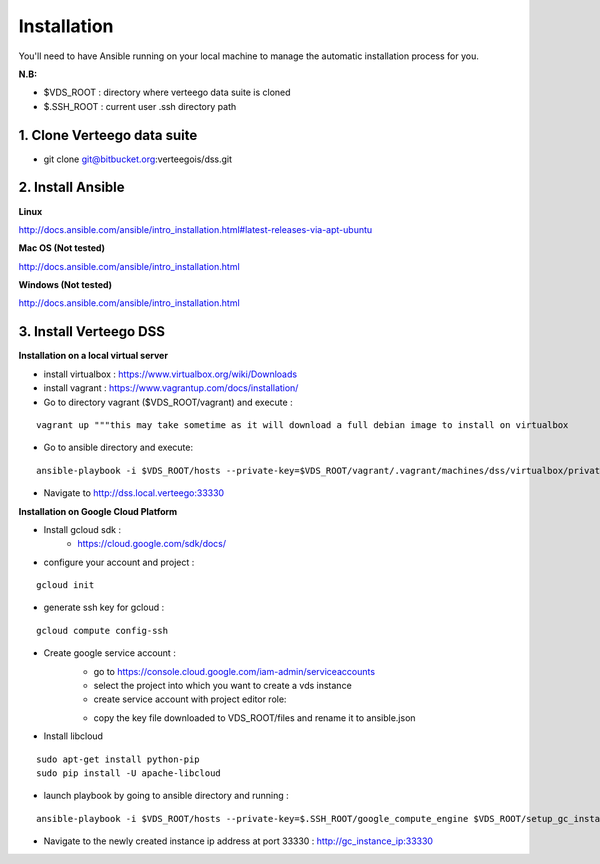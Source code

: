 ############
Installation
############

You'll need to have Ansible running on your local machine to manage the automatic installation process for you.

**N.B:**

- $VDS_ROOT : directory where verteego data suite is cloned
- $.SSH_ROOT : current user .ssh directory path

1. Clone Verteego data suite
""""""""""""""""""""""""""""
- git clone git@bitbucket.org:verteegois/dss.git

2. Install Ansible
""""""""""""""""""

**Linux**

http://docs.ansible.com/ansible/intro_installation.html#latest-releases-via-apt-ubuntu

**Mac OS (Not tested)**

http://docs.ansible.com/ansible/intro_installation.html

**Windows (Not tested)**

http://docs.ansible.com/ansible/intro_installation.html

3. Install Verteego DSS
"""""""""""""""""""""""

**Installation on a local virtual server**

- install virtualbox : https://www.virtualbox.org/wiki/Downloads
- install vagrant    : https://www.vagrantup.com/docs/installation/
- Go to directory vagrant ($VDS_ROOT/vagrant) and execute :
::

    vagrant up """this may take sometime as it will download a full debian image to install on virtualbox

- Go to ansible directory and execute:
::

    ansible-playbook -i $VDS_ROOT/hosts --private-key=$VDS_ROOT/vagrant/.vagrant/machines/dss/virtualbox/private_key $VDS_ROOT/setup_cluster.yml

- Navigate to http://dss.local.verteego:33330

**Installation on Google Cloud Platform**

- Install gcloud sdk :
    - https://cloud.google.com/sdk/docs/
- configure your account and project :
::

    gcloud init

- generate ssh key for gcloud :
::

     gcloud compute config-ssh
- Create google service account :
    - go to https://console.cloud.google.com/iam-admin/serviceaccounts
    - select the project into which you want to create a vds instance
    - create service account with project editor role:

    .. image:: http://verteego-dss-doc.readthedocs.io/en/latest/_static/images/step_01.jpeg

    .. image:: http://verteego-dss-doc.readthedocs.io/en/latest/_static/images/step_02.jpeg

    - copy the key file downloaded to VDS_ROOT/files and rename it to ansible.json

- Install libcloud
::

    sudo apt-get install python-pip
    sudo pip install -U apache-libcloud

- launch playbook by going to ansible directory and running :
::

    ansible-playbook -i $VDS_ROOT/hosts --private-key=$.SSH_ROOT/google_compute_engine $VDS_ROOT/setup_gc_instance.yml

- Navigate to the newly created instance ip address at port 33330 : http://gc_instance_ip:33330
